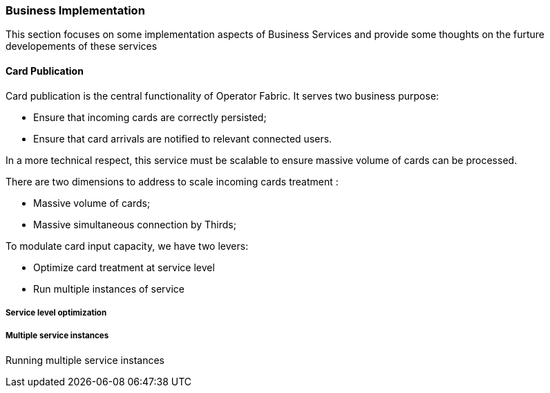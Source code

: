 // Copyright (c) 2018, RTE (http://www.rte-france.com)
//
// This Source Code Form is subject to the terms of the Mozilla Public
// License, v. 2.0. If a copy of the MPL was not distributed with this
// file, You can obtain one at http://mozilla.org/MPL/2.0/.

ifndef::imagesdir[:imagesdir: ../images]

=== Business Implementation

This section focuses on some implementation aspects of Business Services and provide some thoughts on the furture
developements of these services


==== Card Publication

Card publication is the central functionality of Operator Fabric. It serves two business purpose:

* Ensure that incoming cards are correctly persisted;
* Ensure that card arrivals are notified to relevant connected users.

In a more technical respect, this service must be scalable to ensure massive volume of cards can be processed.

There are two dimensions to address to scale incoming cards treatment :

* Massive volume of cards;
* Massive simultaneous connection by Thirds;

To modulate card input capacity, we have two levers:

* Optimize card treatment at service level
* Run multiple instances of service

===== Service level optimization

===== Multiple service instances

Running multiple service instances